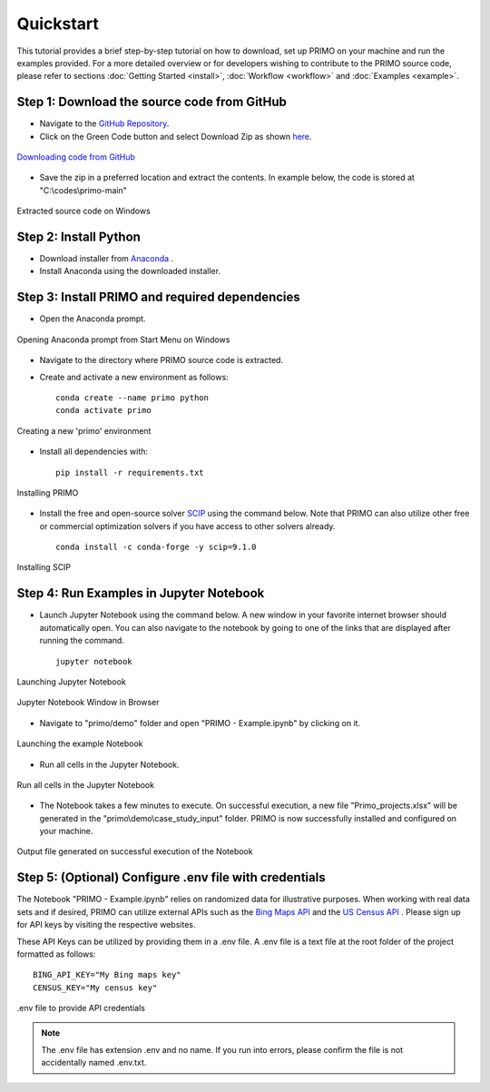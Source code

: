 Quickstart 
==========

This tutorial provides a brief step-by-step tutorial on how to download, set up PRIMO on your machine 
and run the examples provided. For a more detailed overview or for developers wishing to contribute to the 
PRIMO source code, please refer to sections :doc:`Getting Started <install>`, :doc:`Workflow <workflow>` and 
:doc:`Examples <example>`.  


Step 1: Download the source code from GitHub 
--------------------------------------------

.. _download:

* Navigate to the `GitHub Repository <to be updated>`_. 
* Click on the Green Code button and select Download Zip as shown `here <https://docs.github.com/en/repositories/working-with-files/using-files/downloading-source-code-archives#downloading-source-code-archives-from-the-repository-view>`_.
   
.. figure:: _static/download_zip.png
    :width: 800
    :align: center

    `Downloading code from GitHub <https://docs.github.com/en/repositories/working-with-files/using-files/downloading-source-code-archives#downloading-source-code-archives-from-the-repository-view>`_


* Save the zip in a preferred location and extract the contents. In example below, the code is stored at "C:\\codes\\primo-main"   

.. figure:: _static/location.png
    :width: 800
    :align: center

    Extracted source code on Windows 

Step 2: Install Python
----------------------

* Download installer from `Anaconda <https://www.anaconda.com/products/individual#Downloads>`_ .
* Install Anaconda using the downloaded installer.

Step 3: Install PRIMO and required dependencies
-----------------------------------------------
* Open the Anaconda prompt. 

.. figure:: _static/anaconda.png
    :width: 800
    :align: center

    Opening Anaconda prompt from Start Menu on Windows

* Navigate to the directory where PRIMO source code is extracted. 
* Create and activate a new environment as follows:: 
    
    conda create --name primo python
    conda activate primo 

.. figure:: _static/environment.png
    :width: 800
    :align: center

    Creating a new 'primo' environment 

* Install all dependencies with::
 
    pip install -r requirements.txt 
   
.. figure:: _static/install.png
    :width: 800
    :align: center

    Installing PRIMO

* Install the free and open-source solver `SCIP <https://scipopt.org/>`_ using the command below. 
  Note that PRIMO can also utilize other free or commercial optimization solvers if you have access to other solvers already. ::

    conda install -c conda-forge -y scip=9.1.0

.. figure:: _static/scip_install.png
    :width: 800
    :align: center

    Installing SCIP


Step 4: Run Examples in Jupyter Notebook 
----------------------------------------

* Launch Jupyter Notebook using the command below. A new window in your favorite internet browser should automatically open. You can also navigate to the 
  notebook by going to one of the links that are displayed after running the command. ::
  
    jupyter notebook

.. figure:: _static/jupyter.png
    :width: 800
    :align: center

    Launching Jupyter Notebook

.. figure:: _static/jupyter_window.png
    :width: 800
    :align: center

    Jupyter Notebook Window in Browser

* Navigate to "primo/demo" folder and open "PRIMO - Example.ipynb" by clicking on it.

.. figure:: _static/example.png
    :width: 800
    :align: center

    Launching the example Notebook

* Run all cells in the Jupyter Notebook.

.. figure:: _static/jupyter_run_all.png
    :width: 800
    :align: center

    Run all cells in the Jupyter Notebook


* The Notebook takes a few minutes to execute. On successful execution, a new file "Primo_projects.xlsx" will be generated in the "primo\\demo\\case_study_input"
  folder. PRIMO is now successfully installed and configured on your machine.

.. figure:: _static/results.png
    :width: 800
    :align: center

    Output file generated on successful execution of the Notebook

  
Step 5: (Optional) Configure .env file with credentials
-------------------------------------------------------
The Notebook "PRIMO - Example.ipynb" relies on randomized data for illustrative purposes. When working with real data sets and if desired, PRIMO can utilize external APIs such as 
the `Bing Maps API <https://www.bingmapsportal.com/>`_  and the `US Census API <https://api.census.gov/data/key_signup.html>`_ . 
Please sign up for API keys by visiting the respective websites. 

These API Keys can be utilized by providing them in a .env file. A .env file is a text file at the root folder of the project formatted as follows::

    BING_API_KEY="My Bing maps key"
    CENSUS_KEY="My census key"


.. figure:: _static/env_file.png
    :width: 800
    :align: center

    .env file to provide API credentials

.. note::
    The .env file has extension .env and no name. If you run into errors, please confirm the file is not accidentally named .env.txt.